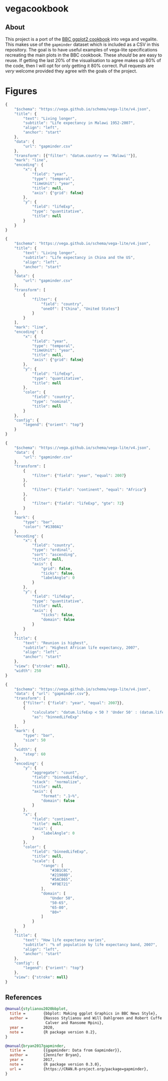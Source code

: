 * vegacookbook

** About
  
This project is a port of the [[https://bbc.github.io/rcookbook/][BBC ggplot2 cookbook]] into vega and vegalite. This
makes use of the =gapminder= dataset which is included as a CSV in this
repository. The goal is to have useful examples of vega-lite specifications
recreating the main plots in the BBC cookbook. These /should/ be are easy to
reuse. If getting the last 20% of the visualisation to agree makes up 80% of the
code, then I will opt for only getting it 80% correct. Pull requests are /very/
welcome provided they agree with the goals of the project.

* Figures

[[./plot1.png]]

#+BEGIN_SRC js :tangle plot1.json
{
    "$schema": "https://vega.github.io/schema/vega-lite/v4.json",
    "title": {
        "text": "Living longer",
        "subtitle": "Life expectancy in Malawi 1952-2007",
        "align": "left",
        "anchor": "start"
    },
    "data": {
        "url": "gapminder.csv"
    },
    "transform": [{"filter": "datum.country == 'Malawi'"}],
    "mark": "line",
    "encoding": {
        "x": {
            "field": "year",
            "type": "temporal",
            "timeUnit": "year",
            "title": null,
            "axis": {"grid": false}
        },
        "y": {
            "field": "lifeExp",
            "type": "quantitative",
            "title": null
        }
    }
}
#+END_SRC

[[./plot2.png]]

#+BEGIN_SRC js :tangle plot2.json
{
    "$schema": "https://vega.github.io/schema/vega-lite/v4.json",
    "title": {
        "text": "Living longer",
        "subtitle": "Life expectancy in China and the US",
        "align": "left",
        "anchor": "start"
    },
    "data": {
        "url": "gapminder.csv"
    },
    "transform": [
        {
            "filter": {
                "field": "country",
                "oneOf": ["China", "United States"]
            }
        }
    ],
    "mark": "line",
    "encoding": {
        "x": {
            "field": "year",
            "type": "temporal",
            "timeUnit": "year",
            "title": null,
            "axis": {"grid": false}
        },
        "y": {
            "field": "lifeExp",
            "type": "quantitative",
            "title": null
        },
        "color": {
            "field": "country",
            "type": "nominal",
            "title": null
        }
    },
    "config": {
        "legend": {"orient": "top"}
    }
}
#+END_SRC

[[./plot3.png]]

#+BEGIN_SRC js :tangle plot3.json
{
    "$schema": "https://vega.github.io/schema/vega-lite/v4.json",
    "data": {
        "url": "gapminder.csv"
    },
    "transform": [
        {
            "filter": {"field": "year", "equal": 2007}
        },
        {
            "filter": {"field": "continent", "equal": "Africa"}
        },
        {
            "filter": {"field": "lifeExp", "gte": 72}
        }
    ],
    "mark": {
        "type": "bar",
        "color": "#1380A1"
    },
    "encoding": {
        "x": {
            "field": "country",
            "type": "ordinal",
            "sort": "ascending",
            "title": null,
            "axis": {
                "grid": false,
                "ticks": false,
                "labelAngle": 0
            }
        },
        "y": {
            "field": "lifeExp",
            "type": "quantitative",
            "title": null,
            "axis": {
                "ticks": false,
                "domain": false
            }
        }
    },
    "title": {
        "text": "Reunion is highest",
        "subtitle": "Highest African life expectancy, 2007",
        "align": "left",
        "anchor": "start"
    },
    "view": {"stroke": null},
    "width": 250
}
#+END_SRC

[[./plot4.png]]

#+BEGIN_SRC js :tangle plot4.json
{
    "$schema": "https://vega.github.io/schema/vega-lite/v4.json",
    "data": { "url": "gapminder.csv"},
    "transform": [
        {"filter": {"field": "year", "equal": 2007}},
        {
            "calculate": "datum.lifeExp < 50 ? 'Under 50' : (datum.lifeExp < 65 ? '50-65' : (datum.lifeExp < 80 ? '65-80' : '80+'))",
            "as": "binnedLifeExp"
        }
    ],
    "mark": {
        "type": "bar",
        "size": 50
    },
    "width": {
        "step": 60
    },
    "encoding": {
        "y": {
            "aggregate": "count",
            "field": "binnedLifeExp",
            "stack":  "normalize",
            "title": null,
            "axis": {
                "format": ".1~%",
                "domain": false
            }
        },
        "x": {
            "field": "continent",
            "title": null,
            "axis": {
                "labelAngle": 0
            }
        },
        "color": {
            "field": "binnedLifeExp",
            "title": null,
            "scale": {
                "range": [
                    "#3B1C8C",
                    "#21908D",
                    "#5AC865",
                    "#F9E721"
                ],
                "domain": [
                    "Under 50",
                    "50-65",
                    "65-80",
                    "80+"
                ]
            }
        }
    },
    "title": {
        "text": "How life expectancy varies",
        "subtitle": "% of population by life expectancy band, 2007",
        "align": "left",
        "anchor": "start"
    },
    "config": {
        "legend": {"orient": "top"}
    },
    "view": {"stroke": null}
}
#+END_SRC

** References

#+BEGIN_SRC bibtex 
@manual{stylianou2020bbplot,
  title =        {bbplot: Making ggplot Graphics in BBC News Style},
  author =       {Nassos Stylianou and Will Dahlgreen and Robert Cuffe and Tom
                  Calver and Ransome Mpini},
  year =         2020,
  note =         {R package version 0.2},
}

@manual{bryan2017gapminder,
  title =        {{gapminder: Data from Gapminder}},
  author =       {Jennifer Bryan},
  year =         2017,
  note =         {R package version 0.3.0},
  url =          {https://CRAN.R-project.org/package=gapminder},
}
#+END_SRC
